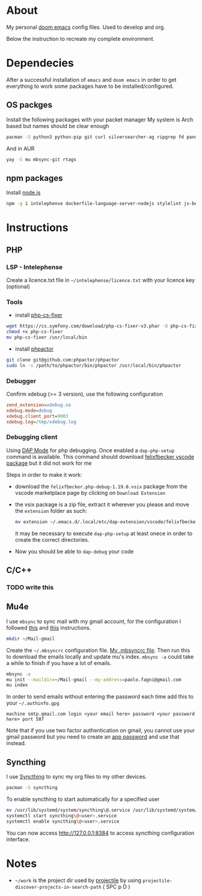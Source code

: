 * About
My personal [[https://github.com/hlissner/doom-emacs][doom emacs]] config files. Used to develop and org.

Below the instruction to recreate my complete environment.

* Dependecies
After a successful installation of =emacs= and =doom emacs= in order to get everything to work some packages have to be installed/configured.
** OS packges
Install the following packages with your packet manager My system is Arch based but names should be clear enough
#+begin_src sh :dir "/sudo::"
pacman -S python3 python-pip git curl silversearcher-ag ripgrep fd pandoc tidy clojure-lsp-bin xdebug ispell ccls
#+end_src
And in AUR
#+begin_src sh :dir "/sudo::"
yay -S mu mbsync-git rtags
#+end_src
** npm packages
Install [[https://nodejs.org/][node.js]]
#+begin_src sh :dir "/sudo::"
npm -g i intelephense dockerfile-language-server-nodejs stylelint js-beautify
#+end_src
* Instructions
** PHP
*** LSP - Intelephense
Create a licence.txt file in =~/intelephense/licence.txt= with your licence key (optional)
*** Tools
- install [[https://github.com/stephpy/vim-php-cs-fixer][php-cs-fixer]]
#+begin_src sh :dir "sudo::"
wget https://cs.symfony.com/download/php-cs-fixer-v3.phar -O php-cs-fixer
chmod +x php-cs-fixer
mv php-cs-fixer /usr/local/bin
#+end_src
- install [[https://github.com/phpactor/phpactor][phpactor]]
#+begin_src sh :dir ~/work
git clone git@github.com:phpactor/phpactor
sudo ln -s /path/to/phpactor/bin/phpactor /usr/local/bin/phpactor
#+end_src
*** Debugger
Confirm xdebug (>= 3 version), use the following configuration
#+begin_src ini
zend_extension=xdebug.so
xdebug.mode=debug
xdebug.client_port=9003
xdebug.log=/tmp/xdebug.log
#+end_src

*** Debugging client
Using [[https://emacs-lsp.github.io/dap-mode/][DAP Mode]] for php debugging. Once enabled a =dap-php-setup= command is available. This command should download [[https://marketplace.visualstudio.com/items?itemName=felixfbecker.php-debug][felixfbecker vscode package]] but it did not work for me

Steps in order to make it work:
- download the =felixfbecker.php-debug-1.19.0.vsix= package from the vscode marketplace page by clicking on =Download Extension=
- the vsix package is a zip file, extract it wherever you please and move the =extension= folder as such:
 #+begin_src sh
mv extension ~/.emacs.d/.local/etc/dap-extension/vscode/felixfbecker.php-debug
 #+end_src
 it may be necessary to execute =dap-php-setup= at least onece in order to create the correct directories.
- Now you should be able to =dap-debug= your code

** C/C++
*** TODO write this

** Mu4e
I use =mbsync= to sync mail with my gmail account, for the configuration I followed [[https://github.com/daviwil/emacs-from-scratch/blob/629aec3dbdffe99e2c361ffd10bd6727555a3bd3/show-notes/Emacs-Mail-01.org][this]] and [[https://www.ict4g.net/adolfo/notes/emacs/reading-imap-mail-with-emacs.html][this]] instructions.

#+begin_src sh
mkdir ~/Mail-gmail
#+end_src

Create the =~/.mbsyncrc= configuration file. [[https://github.com/stonedz/my-dotfiles/blob/master/.mbsyncrc][My .mbsyncrc file]].
Then run this to download the emails locally and update mu's index. =mbsync -a= could take a while to finish if you have a lot of emails.
#+begin_src sh
mbsync -a
mu init --maildir=~/Mail-gmail --my-address=paolo.fagni@gmail.com
mu index
#+end_src

In order to send emails without entering the password each time add this to your =~/.authinfo.gpg=
#+begin_src
machine smtp.gmail.com login <your email here> password <your password here> port 587
#+end_src
Note that if you use two factor authentication on gmail, you cannot use your gmail password but you need
to create an [[https://support.google.com/mail/answer/185833?hl=en-GB][app password]] and use that instead.

** Syncthing
I use [[https://syncthing.net/][Syncthing]] to sync my org files to my other devices.

#+begin_src sh
pacman -S syncthing
#+end_src

To enable syncthing to start automatically for a specified user
#+begin_src sh :dir "sudo::"
mv /usr/lib/systemd/system/syncthing\@.service /usr/lib/systemd/system/syncthing\@<user>.service
systemctl start syncthing\@<user>.service
systemctl enable syncthing\@<user>.service
#+end_src

You can now access [[http://127.0.0.1:8384]] to access syncthing configuration interface.
* Notes
- =~/work= is the project dir used by [[https://github.com/bbatsov/projectile][projectile]] by using =projectile-discover-projects-in-search-path= ( SPC p D )

